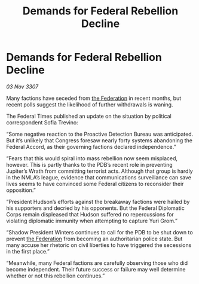 :PROPERTIES:
:ID:       f46cfcf9-4743-4ee1-a15d-f5327e3f35a2
:END:
#+title: Demands for Federal Rebellion Decline
#+filetags: :galnet:

* Demands for Federal Rebellion Decline

/03 Nov 3307/

Many factions have seceded from [[id:d56d0a6d-142a-4110-9c9a-235df02a99e0][the Federation]] in recent months, but recent polls suggest the likelihood of further withdrawals is waning. 

The Federal Times published an update on the situation by political correspondent Sofia Trevino: 

“Some negative reaction to the Proactive Detection Bureau was anticipated. But it’s unlikely that Congress foresaw nearly forty systems abandoning the Federal Accord, as their governing factions declared independence.” 

“Fears that this would spiral into mass rebellion now seem misplaced, however. This is partly thanks to the PDB’s recent role in preventing Jupiter’s Wrath from committing terrorist acts. Although that group is hardly in the NMLA’s league, evidence that communications surveillance can save lives seems to have convinced some Federal citizens to reconsider their opposition.” 

“President Hudson’s efforts against the breakaway factions were hailed by his supporters and decried by his opponents. But the Federal Diplomatic Corps remain displeased that Hudson suffered no repercussions for violating diplomatic immunity when attempting to capture Yuri Grom.” 

“Shadow President Winters continues to call for the PDB to be shut down to prevent [[id:d56d0a6d-142a-4110-9c9a-235df02a99e0][the Federation]] from becoming an authoritarian police state. But many accuse her rhetoric on civil liberties to have triggered the secessions in the first place.” 

“Meanwhile, many Federal factions are carefully observing those who did become independent. Their future success or failure may well determine whether or not this rebellion continues.”
